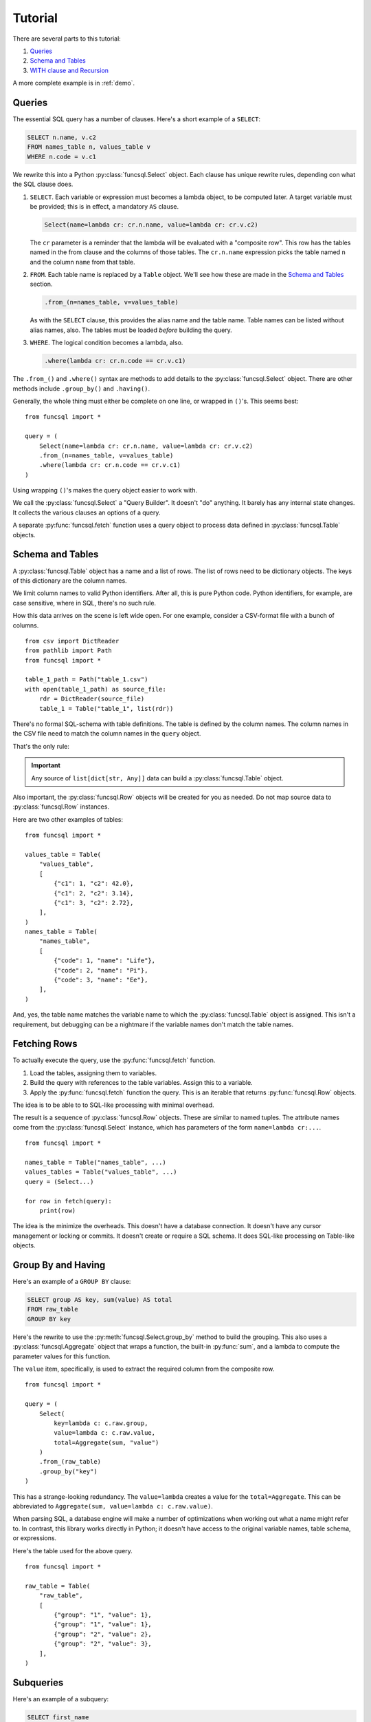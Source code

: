 .. _Tutorial:

#########
Tutorial
#########

There are several parts to this tutorial:

1.  `Queries`_

2.  `Schema and Tables`_

3.  `WITH clause and Recursion`_

A more complete example is in :ref:`demo`.

Queries
=======

The essential SQL query has a number of clauses.
Here's a short example of a ``SELECT``:

..  code-block:: SQL

    SELECT n.name, v.c2
    FROM names_table n, values_table v
    WHERE n.code = v.c1

We rewrite this into a Python :py:class:`funcsql.Select` object.
Each clause has unique rewrite rules, depending con what the SQL clause does.

1.  ``SELECT``. Each variable or expression must becomes a lambda object, to be computed later.
    A target variable must be provided; this is in effect, a mandatory ``AS`` clause.

    ..  code-block:: Python

        Select(name=lambda cr: cr.n.name, value=lambda cr: cr.v.c2)

    The ``cr`` parameter is a reminder that the lambda will be evaluated with a "composite row".
    This row has the tables named in the from clause and the columns of those tables.
    The ``cr.n.name`` expression picks the table named ``n`` and the column ``name`` from that table.

2.  ``FROM``. Each table name is replaced by a ``Table`` object. We'll see how these are made in the `Schema and Tables`_ section.

    ..  code-block:: Python

        .from_(n=names_table, v=values_table)

    As with the ``SELECT`` clause, this provides the alias name and the table name.
    Table names can be listed without alias names, also.
    The tables must be loaded *before* building the query.

3.  ``WHERE``. The logical condition becomes a lambda, also.

    ..  code-block:: Python

        .where(lambda cr: cr.n.code == cr.v.c1)

The ``.from_()`` and ``.where()`` syntax are methods to add details to the :py:class:`funcsql.Select` object.
There are other methods include ``.group_by()`` and ``.having()``.

Generally, the whole thing must either be complete on one line, or wrapped in ``()``\ 's.
This seems best:

::

    from funcsql import *

    query = (
        Select(name=lambda cr: cr.n.name, value=lambda cr: cr.v.c2)
        .from_(n=names_table, v=values_table)
        .where(lambda cr: cr.n.code == cr.v.c1)
    )

Using wrapping ``()``\ 's makes the query object easier to work with.

We call the :py:class:`funcsql.Select` a "Query Builder".
It doesn't "do" anything.
It barely has any internal state changes.
It collects the various clauses an options of a query.

A separate :py:func:`funcsql.fetch` function uses a query object to process data defined in :py:class:`funcsql.Table` objects.

Schema and Tables
==================

A :py:class:`funcsql.Table` object has a name and a list of rows.
The list of rows need to be dictionary objects.
The keys of this dictionary are the column names.

We limit column names to valid Python identifiers.
After all, this is pure Python code.
Python identifiers, for example, are case sensitive, where in SQL, there's no such rule.

How this data arrives on the scene is left wide open.
For one example, consider a CSV-format file with a bunch of columns.

::

    from csv import DictReader
    from pathlib import Path
    from funcsql import *

    table_1_path = Path("table_1.csv")
    with open(table_1_path) as source_file:
        rdr = DictReader(source_file)
        table_1 = Table("table_1", list(rdr))

There's no formal SQL-schema with table definitions.
The table is defined by the column names.
The column names in the CSV file need to match the column names in the ``query`` object.

That's the only rule:

..  important::

    Any source of ``list[dict[str, Any]]`` data can build a :py:class:`funcsql.Table` object.

Also important, the :py:class:`funcsql.Row` objects will be created for you as needed.
Do not map source data to :py:class:`funcsql.Row` instances.

Here are two other examples of tables:

::

    from funcsql import *

    values_table = Table(
        "values_table",
        [
            {"c1": 1, "c2": 42.0},
            {"c1": 2, "c2": 3.14},
            {"c1": 3, "c2": 2.72},
        ],
    )
    names_table = Table(
        "names_table",
        [
            {"code": 1, "name": "Life"},
            {"code": 2, "name": "Pi"},
            {"code": 3, "name": "Ee"},
        ],
    )

And, yes, the table name matches the variable name to which the :py:class:`funcsql.Table` object is assigned.
This isn't a requirement, but debugging can be a nightmare if the variable names don't match the table names.

Fetching Rows
=============

To actually execute the query, use the :py:func:`funcsql.fetch` function.

1. Load the tables, assigning them to variables.
2. Build the query with references to the table variables. Assign this to a variable.
3. Apply the :py:func:`funcsql.fetch` function the query. This is an iterable that returns :py:func:`funcsql.Row` objects.

The idea is to be able to to SQL-like processing with minimal overhead.

The result is a sequence of :py:class:`funcsql.Row` objects.
These are similar to named tuples.
The attribute names come from the :py:class:`funcsql.Select` instance, which has parameters of the form ``name=lambda cr:...``.

::

    from funcsql import *

    names_table = Table("names_table", ...)
    values_tables = Table("values_table", ...)
    query = (Select...)

    for row in fetch(query):
        print(row)

The idea is the minimize the overheads.
This doesn't have a database connection.
It doesn't have any cursor management or locking or commits.
It doesn't create or require a SQL schema.
It does SQL-like processing on Table-like objects.

Group By and Having
===================

Here's an example of a ``GROUP BY`` clause:

..  code-block:: SQL

    SELECT group AS key, sum(value) AS total
    FROM raw_table
    GROUP BY key

Here's the rewrite to use the :py:meth:`funcsql.Select.group_by` method to build the grouping.
This also uses a :py:class:`funcsql.Aggregate` object that wraps a function, the built-in :py:func:`sum`,
and a lambda to compute the parameter values for this function.

The ``value`` item, specifically, is used to extract the required column from the composite row.

::

    from funcsql import *

    query = (
        Select(
            key=lambda c: c.raw.group,
            value=lambda c: c.raw.value,
            total=Aggregate(sum, "value")
        )
        .from_(raw_table)
        .group_by("key")
    )

This has a strange-looking redundancy.
The ``value=lambda`` creates a value for the ``total=Aggregate``.
This can be abbreviated to ``Aggregate(sum, value=lambda c: c.raw.value)``.

When parsing SQL, a database engine will make a number of optimizations when working out what a name might refer to.
In contrast, this library works directly in Python; it doesn't have access to the original variable names, table schema,
or expressions.

Here's the table used for the above query.

::

    from funcsql import *

    raw_table = Table(
        "raw_table",
        [
            {"group": "1", "value": 1},
            {"group": "1", "value": 1},
            {"group": "2", "value": 2},
            {"group": "2", "value": 3},
        ],
    )

Subqueries
==========

Here's an example of a subquery:

..  code-block:: SQL

    SELECT first_name
    FROM employees
    WHERE department_id IN (
        SELECT department_id FROM departments WHERE location_id>1500
    );

Part of the query is the ``department_id`` set created by the subquery.

Here's an alternative formulation as pure Python.

::

    from funcsql import *

    department_ids = set(
        fetch_all_values(
            Select(department_id=lambda c: c.departments.department_id)
            .from_(departments)
            .where(lambda c: int(c.departments.location_id) > 1500)
        )
    )

    c3 = (
        Select(first_name=lambda c: c.employees.first_name)
        .from_(employees)
        .where(lambda c: c.employees.department_id in department_ids)
    )

Note there are two queries.
This reflects the meaning of the SQL, as well as the syntax.
The queries aren't syntactically nested.

First, the subquery ``SELECT department_id FROM departments ...`` is executed to create a set of ids.
Second, the main query executes, using that set of ids.

It's possible to combine them into a single construct.
This is -- after all -- pure Python.
The ``set(...)`` expression that computes the value of ``department_ids`` can replace the ``department_ids`` variable in the ``lambda c: c.employees.department_id in department_ids`` expression.
The lambda becomes very long, but, the subquery is textually part of the main query, if that's important for reader comprehension.

In principle, a SQL database might optimize ``IN (SELECT x...)`` to a one-row lookup using an index or something.
Since the Python set does lookups so quickly, it's often faster to build the set of values, then do set membership tests.

The Exists Clause
=================

The SQL ``EXISTS()`` function generally contains a subquery that includes a reference to the containing query.

For example,

..  code-block::

    SELECT e.last_name
    FROM employees e
    WHERE EXISTS (
        SELECT * FROM employees b
        WHERE b.employee_id = e.manager_id AND b.last_name = 'King'
    )

The subquery uses ``e.manager_id`` to refer to a column in a row in the containing query.
Here's the rewritten query.

::

    from funcsql import *

    c5 = (
        Select(last_name=lambda c: c.e.last_name)
        .from_(e=employees)
        .where(
            lambda c: exists(
                c,
                Select(STAR)
                .from_(b=employees)
                .where(lambda sq: sq.b.employee_id == sq.e.manager_id and sq.b.last_name == "King"),
            )
        )
    )

An ``exists()`` function has two parameters:

-   The context; the composite row from the parent query.

-   A Query, usually a :py:class:`funcsql.Select` object.

Using the given context, the query is evaluated.
All of the tables from the parent query are available in the child query.
Table aliases are absolutely required to disambiguate references.

``WITH`` clause and Recursion
================================

We have two choices for creating "common table expressions":

-   Just like everything else -- the `With is a QueryBuilder`_ implementation.

-   `The Python with statement`_ implementation.
    This comes close to the SQL ``WITH`` clause, but doesn't do everything.

With is a QueryBuilder
~~~~~~~~~~~~~~~~~~~~~~

Here's a simple example:
::

    (
        With(
            table_1=Select(...),
            table_2=Select(...)
        )
        .query(Select(...).from_("table_1", "table_2"))
    )

The :py:class:`funcsql.With` uses ``table_name = Select`` to match the SQL ``table_name AS (SELECT...)``.

The :py:meth:`funcsql.With.query` method expects a :py:class:`funcsql.Select` object.
The table names are strings, since the tables aren't part of the global namespace; they're part of the context of the :py:class:`funcsql.With` object.

We can also write this as follows:

::

    (
        With(
            table_1=Select(...),
            table_2=Select(...)
        )
        .select(...).from_("table_1", "table_2"))
    )

The use of the :py:meth:`funcsql.With.select` method more closely parallels the SQL syntax.
Use either the :py:meth:`funcsql.With.query` method with an separate :py:class:`funcsql.Select`,
or use the :py:meth:`funcsql.With.select` method.
Don't use both, and don't mix-and-match in your application.

The Python ``with`` statement
~~~~~~~~~~~~~~~~~~~~~~~~~~~~~~

The following is really unpleasant, but works:

::

    from contextlib import nullcontext
    from funcsql import *

    with nullcontext(
        fetch_table("the_codes", Select(code=lambda cr: cr.names.code).from_(names))
    ) as the_codes:
        rows = fetch(Select(STAR).from_(the_codes))

The complication is a :py:class:`funcsql.Table` has an internal name, separate from the variable name.
Ideally, they match.

This is more pleasant:

::

    from funcsql import *

    with fetch_table("the_codes", Select(code=lambda cr: cr.names.code).from_(names)) as the_codes:
        rows = fetch(Select(STAR).from_(the_codes))

This works because a ``Table`` is a context manager that does almost nothing.

This doesn't help specify recursive queries, since they're actually part of the ``WITH`` clause that creates the CTE used by the target query.

More on recursive query building
~~~~~~~~~~~~~~~~~~~~~~~~~~~~~~~~

The examples in https://www.sqlite.org/lang_with.html are particularly good at showing the recursive query technique.

..  code-block:: SQL

    WITH RECURSIVE
      works_for_alice(n) AS (
        VALUES('Alice')
        UNION
        SELECT name FROM org, works_for_alice
         WHERE org.boss=works_for_alice.n
      )
    SELECT avg(height) FROM org
     WHERE org.name IN works_for_alice;

Is restated as follows:

..  code-block:: Python

    from funcsql import *

    query = (
        With(
            under_alice=Values(name=lambda cr: "Alice", level=lambda cr: 0).union(
                Select(name=lambda cr: cr.org.name, level=lambda cr: cr.under_alice.level + 1)
                .from_(org)
                .join(table="under_alice", on_=lambda cr: cr.org.boss == cr.under_alice.name)
            )
        )
        .select(line=lambda cr: ".........."[: cr.under_alice.level * 3] + cr.under_alice.name)
        .from_("under_alice")
    )

Note the :py:class:`funcsql.Values` object,
which implements the SQL ``Values`` clause.
The SQL ``UNION`` becomes a :py:meth:`funcsql.Values.union` method in query construction.

A ``Select()...union(Select()...)`` **outside** the ``WITH`` context is an ordinary Union.
It's the same as ``+`` operator between the
data lists that make up a Table.

In a ``With(table=Select()...union(Select().from("table")...))`` **inside** a ``WITH`` context, the
union specifies recursive traverssal.
Note that this also uses string table name instead of a :py:class:`funcsql.Table` object.
The ``"under_alice"`` table is the whole point being of this Common Table Expression.
The recursive query is building this table. It doesn't really exist until after the recursive query is complete.
